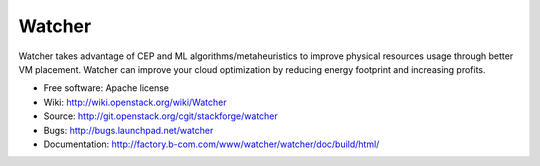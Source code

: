 =======
Watcher
=======

Watcher takes advantage of CEP and ML algorithms/metaheuristics to improve physical resources usage through better VM placement. Watcher can improve your cloud optimization by reducing energy footprint and increasing profits.

* Free software: Apache license
* Wiki: http://wiki.openstack.org/wiki/Watcher
* Source: http://git.openstack.org/cgit/stackforge/watcher
* Bugs: http://bugs.launchpad.net/watcher
* Documentation: http://factory.b-com.com/www/watcher/watcher/doc/build/html/
